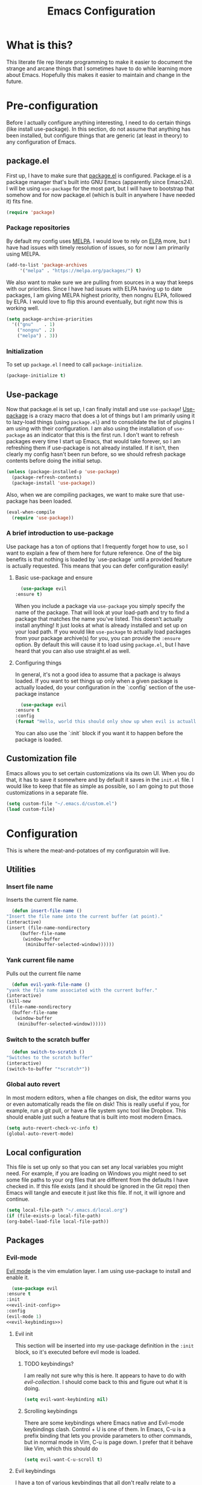 #+TITLE: Emacs Configuration
* What is this?

  This literate file rep literate programming to make it easier to document the strange and arcane things that I sometimes have to do while learning more about Emacs. Hopefully this makes it easier to maintain and change in the future.
  
* Pre-configuration

  Before I actually configure anything interesting, I need to do  certain things (like install use-package). In this section, do not  assume that anything has been installed, but configure things that  are generic (at least in theory) to any configuration of Emacs.

** package.el

First up, I have to make sure that [[https://repo.or.cz/w/emacs.git/blob_plain/HEAD:/lisp/emacs-lisp/package.el][package.el]] is configured. Package.el is a package manager that's built into GNU Emacs (apparently since Emacs24). I will be using ~use-package~ for the most part, but I will have to bootstrap that somehow and for now package.el (which is built in anywhere I have needed it) fits fine.

   #+BEGIN_SRC emacs-lisp
     (require 'package)
   #+END_SRC 

*** Package repositories

    By default my config uses [[https://melpa.org/][MELPA]]. I would love to rely on [[http://elpa.gnu.org/][ELPA]] more, but I have had issues with timely resolution of issues, so for now I am primarily using MELPA.

    #+BEGIN_SRC emacs-lisp
      (add-to-list 'package-archives
		   '("melpa" . "https://melpa.org/packages/") t)
    #+END_SRC

    We also want to make sure we are pulling from sources in a way that keeps with our priorities. Since I have had issues with ELPA having up to date packages, I am giving MELPA highest priority, then nongnu ELPA, followed by ELPA. I would love to flip this around eventually, but right now this is working well.

    #+BEGIN_SRC emacs-lisp
      (setq package-archive-priorities
	    '(("gnu"    . 1)
	      ("nongnu" . 2)
	      ("melpa") . 3))
    #+END_SRC

*** Initialization

    To set up ~package.el~ I need to call ~package-initialize~.
    
    #+BEGIN_SRC emacs-lisp
      (package-initialize t)
    #+END_SRC

** Use-package

   Now that package.el is set up, I can finally install and use ~use-package~! [[https://github.com/jwiegley/use-package/tree/a7422fb8ab1baee19adb2717b5b47b9c3812a84c#use-package][Use-package]] is a crazy macro that does a lot of things but I am primarily using it to lazy-load things (using ~package.el~) and to consolidate the list of plugins I am using with their configuration. I am also using the installation of ~use-package~ as an indicator that this is the first run. I don't want to refresh packages every time I start up Emacs, that would take forever, so I am refreshing them if use-package is not already installed. If it isn't, then clearly my config hasn't been run before, so we should refresh package contents before doing the initial setup.

   #+BEGIN_SRC emacs-lisp
     (unless (package-installed-p 'use-package)
       (package-refresh-contents)
       (package-install 'use-package))
   #+END_SRC

   Also, when we are compiling packages, we want to make sure that use-package has been loaded.

   #+BEGIN_SRC emacs-lisp
     (eval-when-compile
       (require 'use-package))
   #+END_SRC

*** A brief introduction to use-package

    Use package has a ton of options that I frequently forget how to use, so I want to explain a few of them here for future reference. One of the big benefits is that nothing is loaded by `use-package` until a provided feature is actually requested. This means that you can defer configuration easily!

**** Basic use-package and ensure

     #+BEGIN_SRC emacs-lisp :tangle no
       (use-package evil
	 :ensure t)
     #+END_SRC
     When you include a package via ~use-package~ you simply specify the name of the package. That will look at your load-path and try to find a package that matches the name you've listed. This doesn't actually install anything! It just looks at what is already installed and set up on your load path. If you would like ~use-package~ to actually load packages from your package archive(s) for you, you can provide the ~:ensure~ option. By default this will cause it to load using ~package.el~, but I have heard that you can also use straight.el as well.

**** Configuring things

     In general, it's not a good idea to assume that a package is always loaded. If you want to set things up only when a given package is actually loaded, do your configuration in the `:config` section of the use-package instance

     #+BEGIN_SRC emacs-lisp :tangle no
       (use-package evil
	 :ensure t
	 :config
	 (format "Hello, world this should only show up when evil is actually loaded"))
     #+END_SRC

     You can also use the `:init` block if you want it to happen before the package is loaded.

** Customization file

   Emacs allows you to set certain customizations via its own UI. When you do that, it has to save it somewhere and by default it saves in the ~init.el~ file. I would like to keep that file as simple as possible, so I am going to put those customizations in a separate file.

   #+BEGIN_SRC emacs-lisp
     (setq custom-file "~/.emacs.d/custom.el")
     (load custom-file)
   #+END_SRC

* Configuration

  This is where the meat-and-potatoes of my configuratoin will live.

** Utilities

*** Insert file name

    Inserts the current file name.
    #+BEGIN_SRC emacs-lisp
      (defun insert-file-name ()
	"Insert the file name into the current buffer (at point)."
	(interactive)
	(insert (file-name-nondirectory
		 (buffer-file-name
		  (window-buffer
		   (minibuffer-selected-window))))))
    #+END_SRC

*** Yank current file name

    Pulls out the current file name

    #+BEGIN_SRC emacs-lisp
      (defun evil-yank-file-name ()
	"yank the file name associated with the current buffer."
	(interactive)
	(kill-new
	 (file-name-nondirectory
	  (buffer-file-name
	   (window-buffer
	    (minibuffer-selected-window))))))
    #+END_SRC

*** Switch to the scratch buffer

    #+BEGIN_SRC emacs-lisp
      (defun switch-to-scratch ()
	"Switches to the scratch buffer"
	(interactive)
	(switch-to-buffer "*scratch*"))
    #+END_SRC

*** Global auto revert

    In most modern editors, when a file changes on disk, the editor warns you or even automatically reads the file on disk! This is really useful if you, for example, run a git pull, or have a file system sync tool like Dropbox. This should enable just such a feature that is built into most modern Emacs.

    #+BEGIN_SRC emacs-lisp
      (setq auto-revert-check-vc-info t)
      (global-auto-revert-mode)
    #+END_SRC 
** Local configuration

   This file is set up only so that you can set any local variables you might need.  For example, if you are loading on Windows you might need to set some file paths to your org files that are different from the defaults I have checked in. If this file exists (and it should be ignored in the Git repo) then Emacs will tangle and execute it just like this file. If not, it will ignore and continue. 

   #+BEGIN_SRC emacs-lisp
     (setq local-file-path "~/.emacs.d/local.org")
     (if (file-exists-p local-file-path)
	 (org-babel-load-file local-file-path))
   #+END_SRC

** Packages
*** Evil-mode

    [[https://github.com/emacs-evil/evil][Evil mode]] is the vim emulation layer.  I am using use-package to install and enable it. 

    #+BEGIN_SRC emacs-lisp :noweb yes
      (use-package evil
	:ensure t
	:init
	<<evil-init-config>>
	:config
	(evil-mode 1)
	<<evil-keybindings>>)
    #+END_SRC

**** Evil init
     :PROPERTIES:
     :header-args: :noweb-ref evil-init-config
     :END:

     This section will be inserted into my use-package definition in the ~:init~ block, so it's executed before evil mode is loaded.

***** TODO keybindings?

      I am really not sure why this is here. It appears to have to do with [[*Evil-collection][evil-collection]]. I should come back to this and figure out what it is doing.

      #+BEGIN_SRC emacs-lisp :tangle no
	(setq evil-want-keybinding nil)
      #+END_SRC

***** Scrolling keybindings

      There are some keybindings where Emacs native and Evil-mode keybindings clash. Control + U is one of them. In Emacs, C-u is a prefix binding that lets you provide parameters to other commands, but in normal mode in Vim, C-u is page down. I prefer that it behave like Vim, which this should do

      #+BEGIN_SRC emacs-lisp :tangle no
	(setq evil-want-C-u-scroll t)
      #+END_SRC

**** Evil keybindings
     :PROPERTIES:
     :header-args: :noweb-ref evil-keybindings
     :END:

     I have a ton of various keybindings that all don't really relate to a particular plugin, and those keybindings are all set up here and explained as much as I could provide

     While I am generally familiar with [[https://www.gnu.org/software/emacs/manual/html_node/emacs/Keymaps.html][keymaps]] in Emacs, I am not yet so comfortable with them that I am building and manipulating them directly. [[https://evil.readthedocs.io/en/latest/keymaps.html][Instead, I have most of my keybindings set using normal]] ~evil-define-key~ to add things to the appropriate map for the mode/whatever combination.

***** Leader

      On top of using the evil methods for defining keymaps, I am also using Evil mode's built [[https://evil.readthedocs.io/en/latest/keymaps.html#leader-keys][support for leader and local leader keys]]. I am using this basically to support Spacemacs style leader keybindings where all my keybindings are "hidden" behind the space key in normal and other similar modes (visual, motion, etc). I am also using local leader to hide "major mode specific bindings." So ~SPC M~ should always trigger hotkeys for the current major mode.

      #+BEGIN_SRC emacs-lisp :tangle no
	(evil-set-leader '(motion normal visual) (kbd "SPC"))
	(evil-set-leader '(motion normal visual) (kbd "<leader> m") t)
      #+END_SRC

***** Misc unsorted hotkeys

      This section is just some meta keybindings that don't relate nicely to one topic area.

      First up, I like to run arbitrary Elisp functions constantly, and the default ~M-x~ isn't terribly ergonomic to me. what I do find ergonomic is ~leader SPC~ which currently evaluates to just being ~SPC SPC~. This does also leave the default ~M-x~ in place for use when in edit mode.

      #+BEGIN_SRC emacs-lisp :tangle no
	(evil-global-set-key 'normal (kbd "<leader> SPC") 'execute-extended-command)
      #+END_SRC

      I also tend to go back and forth between buffers a lot, so I have ~leader tab~ and ~leader shift+tab~ bound to work sort of like control + tab and control + shift + tab on a normal modern web browser.

      #+BEGIN_SRC emacs-lisp :tangle no
	(evil-global-set-key 'normal (kbd "<leader> <tab>") 'previous-buffer)
      #+END_SRC

      This binding makes the shift+tab work in Windows specifically.

      #+BEGIN_SRC emacs-lisp :tangle no
	(evil-global-set-key 'normal (kbd "<leader> <S-tab>") 'next-buffer)
      #+END_SRC

      Unfortunately, that doesn't work on Linux, which seems to use <backtab> as a separate key.

      #+BEGIN_SRC emacs-lisp :tangle no
	(evil-global-set-key 'normal (kbd "<leader> <backtab>") 'next-buffer)
      #+END_SRC

      Do you like quitting Emacs?  Me neither, but occasionally I need to do it. Often I do that with ~ZZ~ in normal mode, but until I discovered that, I often used this.

      #+BEGIN_SRC emacs-lisp :tangle no
	(evil-global-set-key 'normal (kbd "<leader> q f") 'save-buffers-kill-terminal)
      #+END_SRC


***** File manipulation hotkeys

      All of these are prefixed with ~<leader> f~ to denote that they have to do with file manipulation.

      First up, a hotkey for writing whatever the current file is. This is equivalent to ~:w~ in Vim, or ~C-x C-s~ in Emacs.

      #+BEGIN_SRC emacs-lisp :tangle no
	(evil-global-set-key 'normal (kbd "<leader> f s") 'save-buffer)
      #+END_SRC

      I also frequently edit many files at once and want to write them all at once. This should allow that.

      #+BEGIN_SRC emacs-lisp :tangle no
	(evil-global-set-key 'normal (kbd "<leader> f S") 'evil-write-all)
      #+END_SRC

      Another frequent need of mine is to copy the name of the file that the current buffer is visiting.

      #+BEGIN_SRC emacs-lisp :tangle no
	(evil-global-set-key 'normal (kbd "<leader> f y") 'evil-yank-file-name)
      #+END_SRC


      I also don't like the default emacs ~C-x C-f~ for finding files, so I have swapped it under my file manipulation keybindings.

      #+BEGIN_SRC emacs-lisp :tangle no
	(evil-global-set-key 'normal (kbd "<leader> f f") 'find-file)
      #+END_SRC


****** Dired

       Dired is a pretty incredible little program that you can use to navigate around your file system. It has really interesting integration with find as well.

       The basic dired command is simple enough. This should make it possible to open a file system buffer wherever your current buffer happens to be pointing.

       #+BEGIN_SRC emacs-lisp :tangle no
	 (evil-global-set-key 'normal (kbd "<leader> f d d") 'dired)
       #+END_SRC

       There are also commands that can pipe the output of find to a buffer, for you to perform bulk operations on. [[https://www.masteringemacs.org/article/working-multiple-files-dired][See here for more info]]. The only real difference is that the ~lisp~ variant is written in emacs lisp and works in environments that might not have GNU Find installed. Below I've written a program that checks to see if you have ~find~ installed. If you do, it calls out to it interactively (so as though you had executed it interactively yourself via a keybinding or via calling ~execute-extended-comand~. If you don't, it falls back to the ~lisp~ implementation of ~find~, which might be significantly slower, but should work in any environment.

       #+BEGIN_SRC emacs-lisp
	 (defun find-name-dired-fallback ()
	     "Runs the local executable 'find' CLI program (if it exists) and
	 pipes the output to dired. If it does not exist, it will fallback
	 to using the elisp implementation which may be slower."
	   (interactive)
	   (if (not (eq (executable-find "find") nil))
	       (call-interactively 'find-name-dired) 
	     (call-interactively 'find-lisp-find-dired)))
       #+END_SRC

       And I have bound my new utility function so I can use it easily.

       #+BEGIN_SRC emacs-lisp
	 (evil-global-set-key 'normal (kbd "<leader> f d f") 'find-name-dired-fallback)
       #+END_SRC

       
***** Lisp manipulation/evaluation

      One of the most interesting features of Emacs is its ability to dynamically evaluate random blocks of Elisp. I frequently swap over to a scratch buffer, type out some functions, execute them to do something useful, and then toggle back to whatever I was doing previously. These bindings make that easier.


      #+BEGIN_SRC emacs-lisp :tangle no
	(evil-global-set-key 'normal (kbd "<leader> l l") 'eval-last-sexp)
	(evil-global-set-key 'normal (kbd "<leader> l L") 'eval-print-last-sexp)
	(evil-global-set-key 'normal (kbd "<leader> l b") 'eval-buffer)
	(evil-global-set-key 'normal (kbd "<leader> l r") 'eval-region)
      #+END_SRC

***** Window manipulation

      Emacs calls what a normal person would call a window a frame. These keybindings manipulate what Emacs calls Windows, which are essentially just individual buffers open in some kind of a split inside a frame. There are bindings for switching the active window a certain direction, etc.

      #+BEGIN_SRC emacs-lisp :tangle no
	(evil-global-set-key 'normal (kbd "<leader> w h") 'evil-window-left)
	(evil-global-set-key 'normal (kbd "<leader> w j") 'evil-window-down)
	(evil-global-set-key 'normal (kbd "<leader> w k") 'evil-window-up)
	(evil-global-set-key 'normal (kbd "<leader> w l") 'evil-window-right)
	(evil-global-set-key 'normal (kbd "<leader> w H") 'evil-window-move-far-left)
	(evil-global-set-key 'normal (kbd "<leader> w J") 'evil-window-move-far-down)
	(evil-global-set-key 'normal (kbd "<leader> w K") 'evil-window-move-far-up)
	(evil-global-set-key 'normal (kbd "<leader> w L") 'evil-window-move-far-right)

	(evil-global-set-key 'normal (kbd "<leader> w C-H") 'evil-window-move-far-left)
	(evil-global-set-key 'normal (kbd "<leader> w C-J") 'evil-window-move-very-bottom)
	(evil-global-set-key 'normal (kbd "<leader> w C-K") 'evil-window-move-very-top)
	(evil-global-set-key 'normal (kbd "<leader> w C-L") 'evil-window-move-far-right)

	(evil-global-set-key 'normal (kbd "<leader> w s") 'evil-window-split)
	(evil-global-set-key 'normal (kbd "<leader> w v") 'evil-window-vsplit)
	(evil-global-set-key 'normal (kbd "<leader> w d") 'evil-window-delete)
	(evil-global-set-key 'normal (kbd "<leader> w o") 'other-window)
	(evil-global-set-key 'normal (kbd "<leader> w m") 'delete-other-windows)
      #+END_SRC

      There is one exception about frames, here's a keybinding for making a new frame.

      #+BEGIN_SRC emacs-lisp :tangle no
	(evil-global-set-key 'normal (kbd "<leader> w f") 'make-frame)
      #+END_SRC

***** Buffers

      Surprisingly, I don't do much with buffers. There are more buffer-related commands set by [[*IDO-mode][ido-mode]].

      #+BEGIN_SRC emacs-lisp :tangle no
	(evil-global-set-key 'normal (kbd "<leader> b d") 'kill-buffer)
	(evil-global-set-key 'normal (kbd "<leader> b s") 'switch-to-scratch)
	(evil-global-set-key 'normal (kbd "<leader> b b") 'switch-to-buffer)
      #+END_SRC


***** Getting help

      There are a ton of helpful commands for identifying what is going on using ~C-h~.  I have put many of those same bindings under ~leader h~ just because I find it more intuitive and helpful.

      #+BEGIN_SRC emacs-lisp :tangle no
	(evil-global-set-key 'normal (kbd "<leader> h f") 'describe-function)
	(evil-global-set-key 'normal (kbd "<leader> h v") 'describe-variable)
	(evil-global-set-key 'normal (kbd "<leader> h k") 'describe-key)
	(evil-global-set-key 'normal (kbd "<leader> h n") 'view-emacs-news)
	(evil-global-set-key 'normal (kbd "<leader> h m") 'describe-mode)
	(evil-global-set-key 'normal (kbd "<leader> h i") 'info)
	(evil-global-set-key 'normal (kbd "<leader> h M") 'view-order-manuals)
      #+END_SRC

***** Running console programs

      I really like running shell commands from inside of Emacs. ~shell-command~ will run whatever you ask for in your default shell, then pipe the output into a buffer for you to manipulate.
      
      #+BEGIN_SRC emacs-lisp
	(evil-global-set-key 'normal (kbd "<leader> !") 'shell-command)
      #+END_SRC

***** Setting themes

      I often toggle between a few themes depending on if I'm working inside our outside. I use this hotkey to do that.

      #+BEGIN_SRC emacs-lisp
	(evil-global-set-key 'normal (kbd "<leader> c t") 'load-theme)
      #+END_SRC


**** Evil-collection

     We also want to use [[https://github.com/emacs-evil/evil-collection][`evil-collection`]] to set up things for "buffers evil mode doesn't think about by default"

     #+BEGIN_SRC emacs-lisp
       (use-package evil-collection
	 :after (:all evil magit)
	 :diminish evil-collection-unimpaired-mode
	 :ensure t
	 :config
	 (evil-collection-init))
     #+END_SRC

**** Evil-surround

     Want to surround strings or expressions with things? This is how!

     #+BEGIN_SRC emacs-lisp
       (use-package evil-surround
	 :after evil
	 :ensure t
	 :config (global-evil-surround-mode))
     #+END_SRC

**** Evil-cleverparens

     [[https://github.com/luxbock/evil-cleverparens][This package]] is really helpful generally for writing Elisp. It has a bunch of features but it shold auto-close parens, and generally make evil mode actions aware of the syntax of lisp.

     #+BEGIN_SRC emacs-lisp
       (use-package evil-cleverparens
	 :after evil
	 :ensure t
	 :hook ( emacs-lisp-mode . evil-cleverparens-mode ))

     #+END_SRC

**** TODO Undo-tree

     Undo tree is a huge plugin whose features I am probably not using properly. For now I am using it only because undo functionality in Emacs 27 w/ Evil seems to need it. I should spend some time investigating features. Also, once I switch to Emacs 28, I may be able to use a native option.
     
     #+BEGIN_SRC emacs-lisp
       (use-package undo-tree
	 :ensure t
	 :after evil
	 :diminish
	 :config
	 (evil-set-undo-system 'undo-tree)
	 (setq undo-tree-history-directory-alist '(("." . "~/.emacs.d/undo")))
	 (global-undo-tree-mode 1))
     #+END_SRC
*** Company-mode

    [[http://company-mode.github.io/][Company mode]] is an auto complete plugin (*comp*-lete *any*-thing). I am still exploring how it can be used. Note the hooks set up below. I am only enabling company mode in modes that inherit from ~prog-mode~ because I don't want it popping up constantly while I am typing in org mode or in markdown mode.

    #+BEGIN_SRC emacs-lisp :noweb yes
      (use-package company
	:ensure t
	:diminish company-mode
	:hook (prog-mode . company-mode)
	:custom
	<<company-variables-config>>
	:config

	<<company-config>>)
    #+END_SRC
**** company variables
     :PROPERTIES:
     :header-args: :noweb-ref company-variables-config
     :END:

     The delay between when company mode starts searching for items and the actual display of items in the UI. This defaults to a half a second, and I'd like it to just appear immediately.

     #+BEGIN_SRC emacs-lisp :tangle no
       (company-idle-delay 0)
     #+END_SRC

     Company by default forces you to type at least 3 characters before it starts making suggestions. I would like it to just appear immediately.

     #+BEGIN_SRC emacs-lisp :tangle no
       (company-minimum-prefix-length 1)
     #+END_SRC

     By default, the company popups do not wrap around when you try to "next" at the end of the list. This is annoying, so lets fix it.

     #+BEGIN_SRC emacs-lisp :tangle no
       (company-selection-wrap-around t)
     #+END_SRC
**** company config
     :PROPERTIES:
     :header-args: :noweb-ref company-config
     :END:

     These are things that I need to execute whenever company mode loads.

***** Backends

     Company and Yasnipppet have some rather odd interactions, since they both make heavy use of the tab key by default. I have tried below to make them play nicely together.

     First, I need to select what backends I would like to use. This is essentially the original list, except I have added in Yasnippet at a high level of priority as well so that it works.


     #+BEGIN_SRC emacs-lisp :tangle no
       (setq company-backends '((company-capf :with company-yasnippet)
				company-dabbrev-code
				company-keywords
				company-clang
				company-semantic
				company-etags
				company-files))
     #+END_SRC

***** TODO Random config

      I am not really sure what this does, but I have been using it for a while.
      

      #+BEGIN_SRC emacs-lisp :tangle no
	(company-tng-configure-default)
      #+END_SRC

*** Spacemacs theme

    I like the Spacemacs theme quite a lot, so I'll use it. I have no idea why I have to defer loading to get things working correctly, but for some reason I get an error if I don't.

    #+BEGIN_SRC emacs-lisp
      (use-package spacemacs-theme
	:ensure t
	:defer t
	:init (load-theme 'spacemacs-dark t))
    #+END_SRC

*** Which key mode

    Which key is a pannel at the bottom that should display options when a key is pressed.

    #+BEGIN_SRC emacs-lisp
      (use-package which-key
	:ensure t
	:diminish which-key-mode
	:config
	(which-key-mode))
    #+END_SRC
*** Completion 

    There are a bunch of libraries out there for doing suggestion and completion. I have historically used ~ido~ for that purpose, but I recently learned that there is a built in mode that emulates a lot of the functionality of ~ido~ called ~fido-mode~. Since that is built in, I want to give it a try as a replacement.
    

    First up, IDO mode is dependent on ~icomplete~ which is a built in package.
    
    #+BEGIN_SRC emacs-lisp :noweb yes
      (use-package icomplete
	:custom
	<<completion-variables-config>>
	:config
	<<completion-fido-config>>)
    #+END_SRC

    
**** Completion Customized Variables
     :PROPERTIES:
     :header-args: :noweb-ref completion-variables-config
     :END:

     There are a few things about ~icomplete~ that I like to tweak for my usage. Case insensitivity is the big thing. You can't globally turn off case sensitivity that I know of, but you can disable it on a per-usage basis, which I do here for the file selector:

     #+BEGIN_SRC emacs-lisp :tangle no
       (read-file-name-completion-ignore-case 1)
     #+END_SRC

     And here for the buffer selector:

     #+BEGIN_SRC emacs-lisp :tangle no
       (read-buffer-completion-ignore-case 1)
     #+END_SRC

**** Enable fido-mode
     :PROPERTIES:
     :header-args: :noweb-ref completion-fido-config
     :END:

     Now that we have loaded ~icomplete~ we can enable it:

     #+BEGIN_SRC emacs-lisp :tangle no
       (icomplete-mode 1)
     #+END_SRC

     ~fido-mode~ itself is a customization of ~icomplete~, so we can enable that here:

     #+BEGIN_SRC emacs-lisp :tangle no
       (fido-mode 1)
     #+END_SRC

     And I don't like that ~icomplete~ and ~fido-mode~ show their completion horizontally across the screen. I much prefer it to be done vertically, so I can enable that:

     #+BEGIN_SRC emacs-lisp :tangle no
       (fido-vertical-mode)
     #+END_SRC

*** Magit

    I love [[https://magit.vc/][Magit]]. Enough said.

    #+BEGIN_SRC emacs-lisp
      (use-package magit
	:ensure t
	:after evil
	:config
	(evil-global-set-key 'normal (kbd "<leader> g s") 'magit-status))
    #+END_SRC
*** Org mode
**** Various org mode configuration
     :PROPERTIES:
     :header-args: :noweb-ref org-variables-config
     :END:
     
***** Variable tweaks for Org mode

      There are a ton of options for org mode and I only use a very small number of them. Here I attempt to organize my config into subsections that can be tangled elsewhere using ~noweb~.

      Notice the properties on this header. It means that all the source blocks below this header will have that name, so we can reference them all at once. 

******* Set up org agenda files

	Note, you will probably want to override these variables in your local config.
      
	#+BEGIN_SRC emacs-lisp :tangle no
	  (defvar org-directory nil) ; Set this in your local.org file!
	  (defvar org-jira-link "") ; Set this in your local.org file!
	#+END_SRC

	First up, I need to define what my org mode agenda files are. I'm going to wind up using these all over the place, so I am going to define them all together

	#+BEGIN_SRC emacs-lisp :tangle no
	  (setq todo-org "todo.org")
	  (setq professional-org "professional.org")
	  (setq personal-org "personal.org")
	  (setq school-org "school.org")
	  (setq notes-org "notes.org")
	  (setq inbox-org "inbox.org")
	  (setq project-org "project.org")
	  (setq reviews-org "reviews.org")
	  (setq meetings-org "meetings.org")
	  (setq interruption-org "interruption.org")
	  (setq contact-log-org "contact-log.org")
	  (setq one_on_one_topics-org "one-on-one-topics.org")
	#+END_SRC
      
	Once I have those variables, I am going to want to concatenate the path to my org files to them. To enable that, we should write a handly little method
      
	#+BEGIN_SRC emacs-lisp :tangle no
	  (defun org-concat-org-directory (fileName)
	    (concat org-directory fileName))
	#+END_SRC
      
	#+BEGIN_SRC emacs-lisp :tangle no
	  (defun setup-org-agenda-files ()
	    (add-to-list 'org-agenda-files (org-concat-org-directory todo-org))
	    (add-to-list 'org-agenda-files (org-concat-org-directory professional-org))
	    (add-to-list 'org-agenda-files (org-concat-org-directory personal-org))
	    (add-to-list 'org-agenda-files (org-concat-org-directory school-org))
	    (add-to-list 'org-agenda-files (org-concat-org-directory notes-org))
	    (add-to-list 'org-agenda-files (org-concat-org-directory inbox-org))
	    (add-to-list 'org-agenda-files (org-concat-org-directory project-org))
	    (add-to-list 'org-agenda-files (org-concat-org-directory meetings-org))
	    (add-to-list 'org-agenda-files (org-concat-org-directory interruption-org))
	    (add-to-list 'org-agenda-files (org-concat-org-directory contact-log-org)))
	#+END_SRC

	The I have a number of files defined elsewhere. This function should take all those file names and append them into whatever org-directory the system has set up.

	#+BEGIN_SRC emacs-lisp :tangle no
	  (setup-org-agenda-files)
	#+END_SRC

******* Configure capture templates

	In this section, I define a bunch of lists that represent capture templates. Normally, one would have one large list that gets assigned to ~org-capture-templates~, but I have many templates for many situations, so I'd like to break them apart and document each one individually.  To do that requires some subtletly, though, because a capture template needs to be in a form like this:

	#+BEGIN_SRC emacs-lisp :tangle no 
	  `("t" ; A "key" to use as a hotkey in the template selection UI
	    "Todo" ; A description for the template
	    entry ; A type, usually entry
	    (file ,(concat org-directory inbox-org)) ; A function that takes
						  ; some input, which must
						  ; resolve to a string, so
						  ; it must be interpreted!
	    "* TODO %?\n  %i\n  %a") ; An actual template string
	#+END_SRC

	This is important, because putting a function call in the ~(file (concat ...))~ line will cause things to not evaluate correctly, so we have to make use of [[*Backtick and comma notation][backtick and comma notation]].

******** Todo template

	 This template is just a simple TODO template that drops things in my inbox file.

	 #+BEGIN_SRC emacs-lisp :tangle no
	   (setq org-todo-capture-template
		 `("t"
		   "Todo"
		   entry
		   (file ,(concat org-directory inbox-org))
		   "* TODO %?\n  %i\n  %a"))
	 #+END_SRC
       
******** Interruption template

	 This template is to note times that I am interrupted by something unexpected. I mostly use these entries to track time and see where I am getting interrupted at work.

	 #+BEGIN_SRC emacs-lisp :tangle no
	   (setq org-interruption-capture-template
		 `("i"
		   "interruption"
		   entry
		   (file+datetree ,(concat org-directory interruption-org))
		   "* Interrupted by %?\n%t"))
	 #+END_SRC
       
******** Note template

	 All of my notes start off as "notes to self" in my notes file. I regularly prune that section to store things that I want to reference in more permanent locations. This is basically a separate inbox just for my notes. I may in the future just redirect this to drop things right in my normal inbox file.

	 #+BEGIN_SRC emacs-lisp :tangle no
	   (setq org-note-capture-template
		 `("n"
		   "Note to self"
		   entry
		   (file+headline ,(concat org-directory notes-org) "Note to Self")
		   "* Note: %?\nEntered on %U\n  %i\n  %a"))
	 #+END_SRC

******** Contact template

	 The contact template helps me track important interactions that I have.  I use this file sort of like a personal CRM so that I can easily check in on whether or not I know someone or what my last meaningful interaction with them was. I only use this for professional contact.

	 #+BEGIN_SRC emacs-lisp :tangle no
	   (setq org-contact-capture-template
		 `("c"
		   "contact"
		   entry
		   (file+datetree ,(concat org-directory contact-log-org))
		   "* Contacted by: %\\1%?
						     :PROPERTIES:
						     :NAME:       %^{Name}
						     :COMPANY:    %^{Company}
						     :HEADHUNTER: %^{Headhunter|Y|N}
						     :SOURCE:     %^{Source|LinedIn|Phone|Email}
						     :END:"))
	 #+END_SRC

******** One on one template
     
	 I have regular one on one meetings with people, both as a mentor and to get mentoring. As such, I often need to keep track of a list of topics to discuss with different people on a given week. This template generates a note in a "weekly datetree" for each of those conversations.

	 #+BEGIN_SRC emacs-lisp :tangle no
	   (setq org-one-on-one-capture-template
		 `("wo"
		   "one on one topics"
		   plain ; also unsure what plain actually means
		   (file+function ,(concat org-directory one_on_one_topics-org) org-week-datetree)
		   "*** %?")) ; note the 3 asterisks.  Would be nice to figure out how to do that without but eh.
	 #+END_SRC

******** Query template

	 I write a lot of SQL queries.  Sometimes this is a migration to set up data for a new enhancement, and sometimes it's a one-off query to help investigate something. This template asks for a DB to run against, a ticket (like Jira), and a type (which is a flexible field that could mean anything) and saves it in my inbox so I can archive it for reference later.

	 #+BEGIN_SRC emacs-lisp :tangle no
	   (setq org-query-capture-template
		 `("wQ"
		   "Datebase Query"
		   entry
		   (file ,(concat org-directory inbox-org))
		   "* %\\2%?
					   :PROPERTIES:
					   :DATABASE: %^{database|STATIC_TABLES|TENANTS}
					   :TICKET:   %^{ticket}
					   :TYPE:     %^{type|DATA|POST_MIGRATION}
					   :END:
					   ,#+BEGIN_SRC sql :tangle %\\2-%\\1-%\\3.txt
					   ,#+END_SRC
					   "))
	 #+END_SRC

******** Jira ticket

	 I work on projects that use Jira a lot, so often I find myself wanting to keep track of a ticket. Jira boards are nice, but my agenda with all my other tasks is nicer. This template will format a nice entry in my todo list with a link to your Jira instance.  Just make sure ~org-jira-link~ is set prior to running this template.

	 #+BEGIN_SRC emacs-lisp :tangle no
	   (setq org-jira-ticket-capture-template
		 `("wj"
		   "Jira ticket"
		   entry
		   (file ,(concat org-directory inbox-org))
		   ,(concat "* TODO %\\1%?
					   [[" org-jira-link "%^{ticket}][%\\1]]")))
	 #+END_SRC

******** Meeting capture template

	 I am in a lot of meetings. I also often fail to remember things. this capture template will create a new entry in the meetings file under the given day (in a date tree) to make it easier for me to find meetings if I know about when they happened.

	 #+BEGIN_SRC emacs-lisp :tangle no
	   (setq org-meeting-minute-capture-template
		 `("wm"
		   "Meeting notes"
		   entry
		   (file+datetree ,(concat org-directory meetings-org))
		   "* %?\n%U\n"))
	 #+END_SRC

******** Emacs tweak capture template

	 I make a lot (and I mean a lot...) of tweaks to my Emacs configuration. I so often run across a package to implement or a thing to investigate, that I have started keeping a separate todo list that I try to keep prioritized in my school org file.


	 #+BEGIN_SRC emacs-lisp :tangle no
	   (setq org-emacs-tweak-capture-template
		 `("e"
		   "Emacs tweak"
		   entry
		   (file+olp,(concat org-directory school-org) "Research Topics" "Software engineering & Computer Science" "Emacs reading & config changes")
		   "* %?:emacs:\nEntered on %U\n  %i\n  %a "))
	 #+END_SRC


******* Set capture templates

	Org has a system called "[[https://orgmode.org/manual/Using-capture.html][capture]]" data from wherever you are. You can fire that off using ~org-capture~. I have set up capture templates elsewhere and this line should combine all my capture templates into the final list that Emacs actually reads from.

	You can also group templates behind prefixes. I do this with "work" specific templates. Templates that are specific to "work" are hidden behind ~w~ which has its own description as seen below.

	#+BEGIN_SRC emacs-lisp :tangle no
	  (setq org-capture-templates
		`(,org-todo-capture-template 
		  ,org-note-capture-template
		  ,org-interruption-capture-template
		  ,org-contact-capture-template 
		  ,org-emacs-tweak-capture-template
		  ("w" "Templates around office/work stuff")
		  ,org-one-on-one-capture-template
		  ,org-query-capture-template 
		  ,org-jira-ticket-capture-template
		  ,org-meeting-minute-capture-template))
	#+END_SRC

******* Agenda config

	I happen to like seeing two weeks at once in my agenda. This line should make that the default view.

	#+BEGIN_SRC emacs-lisp :tangle no
						  ; (setq org-agenda-span 14)
	#+END_SRC

	This changes the [[https://orgmode.org/manual/Refile-and-Copy.html][refile]] targets. Refile is a tool for re-organizing org mode files. In my case, I want to be able to refile to files and not just org headers. This should make that possible!

	#+BEGIN_SRC emacs-lisp :tangle no
	  (setq org-refile-targets
		(quote
		 ((nil :maxlevel . 5)
		  (org-agenda-files :maxlevel . 5))))
	#+END_SRC

	+This change should make it so that the UI that displays "where" you are in a org heading tree shows as a file path. So if you have a doc that contains a header called Heading 1 and a subheading called Subheading 1, if you are refiling into Subheading 1 you will see Heading 1/Subheading 1 in the refile auto-complete.+
	

	This doesn't behave properly with fido-mode, and I haven't been able to figure out why, so I have it set to ~nil~ for now. 

	#+BEGIN_SRC emacs-lisp :tangle no
	  (setq org-refile-use-outline-path nil)
	#+END_SRC

******* Task keywords

	You can set what states are valid for tasks in org files globally. I do sometimes override this on a per-file basis as it's appropriate, so I don't have many states set up here.

	#+BEGIN_SRC emacs-lisp :tangle no
	  (setq org-todo-keywords
		'((sequence "TODO(t)" "IN_PROGRESS(p)" "WAITING(w)" "|" "DONE(d)" "CANCELED(c)")))
	#+END_SRC
******* org-log

	I have had some issues with different apps logging repeating tasks and I don't usually care about tracking it, so this should just disable that for now.


	#+BEGIN_SRC emacs-lisp :tangle no
	  (setq org-log-repeat nil)
	#+END_SRC

***** Org datetree functions

      I have two custom date-tree functions that I wrote to make
      capture templates easier to work with. These were based on [[https://emacs.stackexchange.com/questions/48414/monthly-date-tree][this]].
      
      First up, this tree is a "datetree" only to the month.
      #+BEGIN_SRC emacs-lisp :tangle no
	(defun org-month-datetree()
	  (org-datetree-find-date-create (calendar-current-date))
	  ;; Kill the line because this date tree will involve a subheading for the week
	  (kill-line))
      #+END_SRC
      
      Next up, a date tree th a week
      #+BEGIN_SRC emacs-lisp :tangle no
	(defun org-week-datetree()
	  (org-datetree-find-iso-week-create (calendar-current-date))
	  ;; Kill the line because this date tree will involve a subheading for the day
	  (kill-line))
      #+END_SRC

***** inserting blocks

      I borrowed this [[https://www.handsonprogramming.io/blog/2021/12/source-block/][from a blog post]] and adapted it for my needs.

      #+BEGIN_SRC emacs-lisp :tangle no
	(defun org-insert-src-block (src-code-type)
	  "Insert a `SRC-CODE-TYPE' type source code block in org-mode."
	  (interactive
	   (let ((src-code-types
		  '(
		    "emacs-lisp"
		    "python"
		    "C"
		    "sh"
		    "js" 
		    "sql" 
		    "latex"
		    "lisp"
		    "org" 
		    "scheme" )))
	     (list (ido-completing-read "Source code type: " src-code-types))))
	  (progn
	    (newline-and-indent)
	    (insert (format "#+BEGIN_SRC %s\n" src-code-type))
	    (newline-and-indent)
	    (insert "#+END_SRC\n")
	    (previous-line 2)
	    (org-edit-src-code)))
      #+END_SRC

***** Keybindings
      :PROPERTIES:
      :header-args: :noweb-ref org-keybindings
      :END:

      I use a lot of custom keybindings for org-mode. Most of them are entirely self explanatory, so I am not going to include much documentation of them.

      #+BEGIN_SRC emacs-lisp
	(evil-define-key 'normal org-mode-map (kbd "<localleader> d s") 'org-schedule)
	(evil-define-key 'normal org-mode-map (kbd "<localleader> d d") 'org-deadline)

	(evil-define-key 'normal org-mode-map (kbd "<localleader> s r") 'org-refile)
	(evil-define-key 'normal org-mode-map (kbd "<localleader> s n") 'org-narrow-to-subtree)
	(evil-define-key 'normal org-mode-map (kbd "<localleader> s a") 'org-archive-subtree-default)
	(evil-define-key 'normal org-mode-map (kbd "<localleader> s w") 'widen)
	(evil-define-key 'normal org-mode-map (kbd "<localleader> s h") 'org-promote)
	(evil-define-key 'normal org-mode-map (kbd "<localleader> s l") 'org-demote)

	(evil-define-key 'normal org-mode-map (kbd "<localleader> p") 'org-priority)

	(evil-define-key 'normal org-mode-map (kbd "<localleader> C i") 'org-clock-in)
	(evil-define-key 'normal org-mode-map (kbd "<localleader> C o") 'org-clock-out)

	(evil-define-key 'normal org-mode-map (kbd "<localleader> T T") 'org-todo)
	(evil-define-key 'normal org-mode-map (kbd "<localleader> b t") 'org-babel-tangle)

	(evil-define-key 'normal org-mode-map (kbd "<localleader> i l") 'org-insert-link)
	(evil-define-key 'normal org-mode-map (kbd "<localleader> i i") 'org-insert-item)
	(evil-define-key 'normal org-mode-map (kbd "<localleader> i t") 'org-set-tags-command)
	(evil-define-key 'normal org-mode-map (kbd "<localleader> i T t") 'org-table-create)
	(evil-define-key 'normal org-mode-map (kbd "<localleader> i T r") 'org-table-insert-row)
	(evil-define-key 'normal org-mode-map (kbd "<localleader> i T c") 'org-table-insert-column)
	(evil-define-key 'normal org-mode-map (kbd "<localleader> i s") 'org-insert-src-block)

	(evil-define-key 'normal org-mode-map (kbd "<localleader> <return>") 'org-open-at-point)

	(evil-define-key 'edit 'org-mode-map (kbd "<M-return>") 'org-insert-item)

	(evil-global-set-key 'normal (kbd "<leader> a o a") 'org-agenda)
	(evil-global-set-key 'normal (kbd "<leader> a o c") 'org-capture)
      #+END_SRC


**** Require package

     The actual org-mode package 
     #+BEGIN_SRC emacs-lisp :noweb yes
       (use-package org
	 :ensure t
	 :custom
	 (org-agenda-span 14)
	 (org-adapt-indentation t)
	 :config
	 (add-hook 'org-mode-hook (lambda () (setq mode-name "✔")))
	 (add-hook 'org-agenda-mode-hook (lambda () (setq mode-name "✔ Agenda")))
	 <<org-variables-config>>
	 <<org-keybindings>>)
     #+END_SRC

**** evil-org

     #+BEGIN_SRC emacs-lisp
       (use-package evil-org
	 :ensure t
	 :after org
	 :hook (org-mode . (lambda () evil-org-mode))
	 :config
	 (require 'evil-org-agenda)
	 (evil-org-agenda-set-keys))
     #+END_SRC

**** Org bullets

     A really cool plugin that makes pretty bullets

     #+BEGIN_SRC emacs-lisp
       (use-package org-bullets
	 :after org
	 :ensure t
	 :config
	 (add-hook 'org-mode-hook (lambda () (org-bullets-mode 1))))
     #+END_SRC

**** org-ql 

     [[https://github.com/alphapapa/org-ql][Org-ql]], similar to the older [[https://github.com/alphapapa/org-rifle][org-rifle]],is a plugin for searching your org headers/body. I primarily just use it to find tasks/notes in either my org-directory or in my agenda (a smaller list).

     #+BEGIN_SRC emacs-lisp
       (use-package org-ql
	 :ensure t
	 :config
	 (evil-global-set-key 'normal (kbd "<leader> a o s d") 'org-ql-find-in-org-directory)
	 (evil-global-set-key 'normal (kbd "<leader> a o s a") 'org-ql-find-in-agenda)
	 (evil-global-set-key 'normal (kbd "<leader> a o s f") 'org-ql-find))
     #+END_SRC

**** org-pomodoro

     [[https://github.com/marcinkoziej/org-pomodoro][Org pomodoro]] is a tool for doing the [[https://en.wikipedia.org/wiki/Pomodoro_Technique][pomodoro technique]] in Emacs org mode.


     #+BEGIN_SRC emacs-lisp
       (use-package org-pomodoro
	 :ensure t
	 :after org
	 :config
	 (evil-define-key 'normal org-mode-map (kbd "<localleader> C p") 'org-pomodoro)
	 (evil-define-key 'motion org-agenda-mode-map (kbd "c p") 'org-pomodoro))

     #+END_SRC

*** Editorconfig
    
    Editorconfig is a standard for keeping code editing settings in sync across tools and teams.  Someone can check in a .Editorconfig file at the root of a repo, and their editors should respect the settings. This should do that for me!

    #+BEGIN_SRC emacs-lisp
      (use-package editorconfig
	:ensure t
	:diminish editorconfig-mode
	:config
	(editorconfig-mode 1))
    #+END_SRC
*** Smartparens

    Smartparens is a minor mode that can automatically close parentheses and other things that must be matched. I use this specifically in Lisp-mode because it makes writing Lisp a lot nicer.

    I am pinning this package specifically to MELPA for now because the version in ELPA is very out of date and throws warnings about deprecated packages.

    #+BEGIN_SRC emacs-lisp
      (use-package smartparens
	:ensure t
	:pin melpa
	:hook ((emacs-lisp-mode . smartparens-mode)
	       (vue-mode . smartparens-mode)
	       (typescript-mode . smartparens-mode)))
    #+END_SRC
*** Web mode

    #+BEGIN_SRC emacs-lisp
      (use-package web-mode
	:ensure t
	:config
	(add-to-list 'auto-mode-alist '("\\.html?\\'" . web-mode))
	(add-to-list 'auto-mode-alist '("\\.php\\'" . web-mode))
	(evil-define-key 'normal web-mode-map (kbd "<localleader> <tab>") 'web-mode-fold-or-unfold)
	(evil-define-key 'normal web-mode-map (kbd "<localleader> i l") 'web-mode-file-link)
	(evil-define-key 'normal web-mode-map (kbd "<localleader> g t") 'web-mode-navigate)
	(evil-define-key 'normal web-mode-map (kbd "<localleader> g j") 'web-mode-tag-next)
	(evil-define-key 'normal web-mode-map (kbd "<localleader> g k") 'web-mode-tag-previous))
	#+END_SRC
*** Zettelkasten

    This is a plugin that isn't in MELPA for now, and I can't seem to convince it to load by adding it to ~load-path~ so I am instead going to manually require it.
    #+BEGIN_SRC emacs-lisp
      (require 'zettelkasten-mode "~/.emacs.d/plugins/zettelkasten/zettelkasten.el")
    #+END_SRC

    To actually configure it, though, I still want to use ~use-package~, so now that it's loaded, I can use ~use-package~ to activate it and set up the basic keybindings. Yay, some consistency!
    
    #+BEGIN_SRC emacs-lisp
      (use-package zettelkasten-mode
	:diminish zettelkasten-mode
	:config
	(evil-global-set-key 'normal (kbd "<leader> a z c") 'zettel-create-new)
	(evil-global-set-key 'normal (kbd "<leader> a z i") 'zettel-insert-and-create-new)
	(zettelkasten-mode 1))
    #+END_SRC
*** Markdown-mode

    I use Markdown for quite a lot, so I need a markdown mode. This one could probably be configured more.

    #+BEGIN_SRC emacs-lisp
      (use-package markdown-mode
	:ensure t
	:custom
	(markdown-hide-markup 1)
	(markdown-hide-urls 1)
	:config
	(evil-define-key 'normal markdown-mode-map (kbd "<localleader> <return>") 'markdown-do)
	(evil-define-key 'normal markdown-mode-map (kbd "<localleader> g f") 'markdown-outline-next-same-level)
	(evil-define-key 'normal markdown-mode-map (kbd "<localleader> g b") 'markdown-outline-previous-same-level)
	(evil-define-key 'normal markdown-mode-map (kbd "<localleader> g n") 'markdown-outline-next)
	(evil-define-key 'normal markdown-mode-map (kbd "<localleader> g p") 'markdown-outline-previous)
	(evil-define-key 'normal markdown-mode-map (kbd "<localleader> g u") 'markdown-outline-up)

	(evil-define-key 'normal markdown-mode-map (kbd "<localleader> i f") 'markdown-insert-footnote)
	(evil-define-key 'normal markdown-mode-map (kbd "<localleader> i w") 'markdown-insert-wiki-link)
	(evil-define-key 'normal markdown-mode-map (kbd "<localleader> i i") 'markdown-insert-image)
	(evil-define-key 'normal markdown-mode-map (kbd "<localleader> i l") 'markdown-insert-link)
	(evil-define-key 'normal markdown-mode-map (kbd "<localleader> i H") 'markdown-insert-hr)
	(evil-define-key 'normal markdown-mode-map (kbd "<localleader> i h 1") 'markdown-insert-header-atx-1)
	(evil-define-key 'normal markdown-mode-map (kbd "<localleader> i h 2") 'markdown-insert-header-atx-2)
	(evil-define-key 'normal markdown-mode-map (kbd "<localleader> i h 3") 'markdown-insert-header-atx-3)
	(evil-define-key 'normal markdown-mode-map (kbd "<localleader> i t t") 'markdown-insert-table)
	(evil-define-key 'normal markdown-mode-map (kbd "<localleader> i t r") 'markdown-table-insert-row)
	(evil-define-key 'normal markdown-mode-map (kbd "<localleader> i t c") 'markdown-table-insert-column)

	(evil-define-key 'normal markdown-mode-map (kbd "<localleader> s h") 'markdown-promote)
	(evil-define-key 'normal markdown-mode-map (kbd "<localleader> s l") 'markdown-demote)
	(evil-define-key 'normal markdown-mode-map (kbd "<localleader> S h") 'markdown-toggle-markup-hiding)

	(evil-define-key 'normal markdown-mode-map (kbd "<localleader> p") 'markdown-live-preview-mode)

	(evil-define-key 'normal markdown-mode-map (kbd "<localleader> e e") 'markdown-export)
	(evil-define-key 'normal markdown-mode-map (kbd "<localleader> e p") 'markdown-export-and-preview))
    #+END_SRC
*** Python mode

    #+BEGIN_SRC emacs-lisp
      (use-package python-mode
	:ensure t)
    #+END_SRC
*** Vue mode

    I need a major mode for Vue files!

    #+BEGIN_SRC emacs-lisp
      (use-package vue-mode
	:ensure t
	:hook (vue-mode . (lambda () (visual-fill-column-mode -1)))
	:mode "\\.vue\\'")
    #+END_SRC
*** Tab bar mode

    This should enable a tab bar. This is built into emacs as of 27, I think. Each tab is a configuration of windows, so the splits and whatnot should be maintained?

    #+BEGIN_SRC emacs-lisp
      (use-package tab-bar
	:config
	(evil-global-set-key 'normal (kbd "<leader> C-t") 'tab-new)
	(evil-global-set-key 'normal (kbd "<leader> <C-tab>") 'tab-next)
	(evil-global-set-key 'normal (kbd "<leader> <C-S-tab>") 'tab-previous)
	(evil-global-set-key 'normal (kbd "<leader> <C-backtab>") 'tab-previous)
	(evil-global-set-key 'normal (kbd "<leader> C-w") 'tab-close))
    #+END_SRC
*** Powershell mode

    #+BEGIN_SRC emacs-lisp
      (use-package powershell
	:ensure t)
    #+END_SRC 
*** Dockerfiles

    #+BEGIN_SRC emacs-lisp
      (use-package dockerfile-mode
	:ensure t)
    #+END_SRC
*** Typescript mode

    #+BEGIN_SRC emacs-lisp
      (use-package typescript-mode
	:ensure t)
    #+END_SRC
*** TODO Flycheck mode

    #+BEGIN_SRC emacs-lisp
      (use-package flycheck
	:ensure t)
    #+END_SRC
*** LSP-mode

    #+BEGIN_SRC emacs-lisp :noweb yes
	    (use-package lsp-mode
	      :after evil
	      :ensure t
	      :config
	      <<lsp-mode-config>>
	      :hook (
		     <<lsp-mode-hooks>>)
	      :commands lsp)
    #+END_SRC

    
**** config
     :PROPERTIES:
     :header-args: :noweb-ref lsp-mode-config 
     :END:

     First up, something very strange. LSP-mode has a nasty habit of mucking around in your company-config if it can find one. I really, really don't want it doing that. I'd much prefer it to stay self contained. I do want it to use completion, but I don't want it to put itself at the top of the priority queue. This should prevent that from happening. See [[https://github.com/emacs-lsp/lsp-mode/issues/3173][here]] for more information.
     #+BEGIN_SRC emacs-lisp :tangle no
	(setq lsp-completion-provider :none)
     #+END_SRC

     Obviously I also need a hotkey for activating things. I have been trying to keep major-mode specific bindings into "local leader" but since LSP-mode basically replaces my major mode's bindings, I am going to swap it in in the cases where it's active.


     #+BEGIN_SRC emacs-lisp :tangle no
       (evil-define-key 'normal lsp-mode-map (kbd "<localleader>") lsp-command-map)
     #+END_SRC


     
**** hooks
     :PROPERTIES:
     :header-args: :noweb-ref lsp-mode-hooks 
     :END:

     LSP-mode uses hooks to activate itself in different circumstances, rather than associating itself with different file types. In that way, you have to explicitly whitelist new modes as you add them in.

     #+BEGIN_SRC emacs-lisp :tangle no
       (csharp-mode . lsp-mode)
     #+END_SRC

     #+BEGIN_SRC emacs-lisp :tangle no
       (lsp-mode . lsp-enable-which-key-integration)
     #+END_SRC

     #+BEGIN_SRC emacs-lisp :tangle no
       (vue-mode . lsp-mode)
     #+END_SRC

     #+BEGIN_SRC emacs-lisp :tangle no
       (typescript-mode . lsp-mode)
     #+END_SRC


*** Csharp mode

    #+BEGIN_SRC emacs-lisp
      (use-package csharp-mode
	:ensure t)
    #+END_SRC

*** Treemacs

    
**** Treemacs itself

     #+BEGIN_SRC emacs-lisp
       (use-package treemacs
	 :ensure t
	 :init
	 (evil-global-set-key 'normal (kbd "<leader> p t") 'treemacs)
	 :config
	 ;; The default width and height of the icons is 22 pixels. If you are
	 ;; using a Hi-DPI display, uncomment this to double the icon size.
	 ;; (treemacs-resize-icons 44)

	 (treemacs-follow-mode t)
	 (treemacs-filewatch-mode t)
	 (treemacs-fringe-indicator-mode 'always)

	 (pcase (cons (not (null (executable-find "git")))
		      (not (null treemacs-python-executable)))
	   (`(t . t)
	    (treemacs-git-mode 'deferred))
	   (`(t . _)
	    (treemacs-git-mode 'simple)))

	 (treemacs-hide-gitignored-files-mode nil)
	 (treemacs-project-follow-mode)
	 (evil-global-set-key 'normal (kbd "<leader> f t") 'treemacs))

       (use-package treemacs-evil
	 :after (treemacs evil)
	 :ensure t)

       (use-package treemacs-icons-dired
	 :hook (dired-mode . treemacs-icons-dired-enable-once)
	 :ensure t)

       (use-package treemacs-magit
	 :after (treemacs magit)
	 :ensure t)

       (use-package treemacs-tab-bar ;;treemacs-tab-bar if you use tab-bar-mode
	 :after (treemacs)
	 :ensure t
	 :config (treemacs-set-scope-type 'Tabs))
     #+END_SRC

*** project.el

    I need a convenient way to remember "the current project"
    #+BEGIN_SRC emacs-lisp
      (defun project-remember-current ()
	(interactive)
	(project-remember-project (project-current)))
    #+END_SRC

     #+BEGIN_SRC emacs-lisp
       (use-package project
	 :config
	 (evil-global-set-key 'normal (kbd "<leader> p r") 'project-remember-current)
	 (evil-global-set-key 'normal (kbd "<leader> p s") 'project-switch-project)
	 (evil-global-set-key 'normal (kbd "<leader> p b") 'project-switch-to-buffer)
	 (evil-global-set-key 'normal (kbd "<leader> p f") 'project-find-file)
	 (evil-global-set-key 'normal (kbd "<leader> p d") 'project-dired)
	 (evil-global-set-key 'normal (kbd "<leader> p !") 'project-shell-command)
	 (evil-global-set-key 'normal (kbd "<leader> p c") 'project-compile))
     #+END_SRC
*** Flyspell mode

    #+BEGIN_SRC emacs-lisp
      (use-package flyspell
	:ensure t
	:hook
	((prog-mode . flyspell-prog-mode)
	 (vue-mode . flyspell-prog-mode)
	 (text-mode . flyspell-mode))
	:config
	(evil-global-set-key 'normal (kbd "<leader> s c") 'flyspell-correct-word-before-point)
	(evil-global-set-key 'normal (kbd "<leader> s b") 'flyspell-buffer))
    #+END_SRC

*** Visual fill column 

    This minor mode allows me to softly (without inserting a new line) wrap lines. I mostly use this when writing markdown notes so that they look decent on my mobile devices.

    #+BEGIN_SRC emacs-lisp
      (use-package visual-fill-column
	:ensure t
	:hook (visual-line-mode . visual-fill-column-mode))
    #+END_SRC

    This uses visual line mode, which is built into emacs itself. That said I would like it to turn on in org-mode and in markdown-mode.

    #+BEGIN_SRC emacs-lisp
      (use-package visual-line-mode
	:hook ((text-mode . visual-line-mode))
	(visual-line-mode . (lambda () (diminish 'visual-line-mode))))
    #+END_SRC

    #+BEGIN_SRC emacs-lisp
      (use-package adaptive-wrap
	:ensure t
	:hook (text-mode . adaptive-wrap-prefix-mode))
    #+END_SRC

*** Yaml mode

    #+BEGIN_SRC emacs-lisp
      (use-package yaml-mode
	:ensure t)
    #+END_SRC

*** Auto updates

    I like to have my packages periodically update since I tend to forget to do that on a regular basis.


    #+BEGIN_SRC emacs-lisp
      (use-package auto-package-update
        :ensure t
	:config
	(setq auto-package-update-delete-old-versions t)
	(setq auto-package-update-hide-results t)
	(auto-package-update-maybe))
    #+END_SRC

*** TODO dired

    I know that dired mode and dired-x are a thing, but I don't really make much use of them in my current workflow. I should change that and revisit this in the future.

    #+BEGIN_SRC emacs-lisp
      (use-package dired)
    #+END_SRC


    I can probably omit the files using dired-x instead of doing that via the listing switches, but this is okay for now.
    #+BEGIN_SRC emacs-lisp
      (use-package dired-x
	:after dired
	:demand t 
	:config
	(setq dired-omit-files
	      (concat dired-omit-files
		      "\\|^.\\|")))
    #+END_SRC

    References for dired
    + [[https://www.gnu.org/software/emacs/manual/html_mono/dired-x.html#Installation][emacs manual on dired-x]]
    + [[https://www.masteringemacs.org/article/dired-shell-commands-find-xargs-replacement][mastering emacs article mentioning dired-x]]
    + [[https://www.emacswiki.org/emacs/DiredExtra#Dired_X][emacs wiki on dired-x]]
    + [[https://github.com/mattss/emacs.d/blob/4e3cb1f597a271a8fba99729f66606f8ae5db8b8/init.el#L120][an example where somebody figured out how to make things work nicely with use-package]] 

*** Yasnippet

    [[https://github.com/joaotavora/yasnippet][Yasnippet]] is a library for expanding snippets to autocomplete code. It has a ton of options, so I have just set it up in a basic way to test it out.


    #+BEGIN_SRC emacs-lisp
      (use-package yasnippet
	:ensure t
	:diminish (yas-minor-mode . " Y") 
	:hook
	(prog-mode . yas-minor-mode)
	(vue-mode . yas-minor-mode)
	:config
	(evil-global-set-key 'insert (kbd "<C-tab>") 'yas-expand))
    #+END_SRC

    Of course Yasnipets hasn't come with its own default snippets for a long time, so [[https://github.com/AndreaCrotti/yasnippet-snippets][here is a community maintained package]] that has a ton of useful ones!

    #+BEGIN_SRC emacs-lisp
      (use-package yasnippet-snippets
	:ensure t)
    #+END_SRC

*** prettier-js mode

    Prettier-js is a [[https://prettier.io/][project for formatting javascript and typescript code]]. It is really common in front end projects these days. I would like it to run whenever I save, which is exactly what this plugin does. I just have to make sure it gets active on the right modes.

    #+BEGIN_SRC emacs-lisp
      (use-package prettier-js
	:ensure t
	:hook ((typescript-mode . prettier-js-mode)
	       (javascript-mode . prettier-js-mode)
	       (vue-mode . prettier-js-mode)))
    #+END_SRC

    #+BEGIN_SRC emacs-lisp
      (use-package add-local-node-modules
	:load-path "plugins/add-local-node-modules"
	:config
	(add-hook 'javascript-mode-hook #'add-local-node-modules)
	(add-hook 'typescript-mode-hook #'add-local-node-modules)
	(add-hook 'vue-mode-hook #'add-local-node-modules))
    #+END_SRC

*** Diminish

    #+BEGIN_SRC emacs-lisp
      (use-package diminish
	:ensure t)
    #+END_SRC

** Backups

   Emacs keeps backups of files that you have open in case something bad happens and they need to be recovered. They're stored in the same directory as the file you are working on by default, and end in a "~". I find all these extra files pretty bothersome, but I similar to what I do with undo-tree, I want to store them in a central location. Stolen from [[https://stackoverflow.com/questions/2680389/how-to-remove-all-files-ending-with-made-by-emacs][Stack Overflow]].

   #+BEGIN_SRC emacs-lisp
     (setq backup-directory-alist `(("." . ,(concat user-emacs-directory "backup/")))
	   backup-by-copying t    ; Don't delink hardlinks
	   version-control t      ; Use version numbers on backups
	   delete-old-versions t  ; Automatically delete excess backups
	   kept-new-versions 20   ; how many of the newest versions to keep
	   kept-old-versions 5    ; and how many of the old
	   )
   #+END_SRC

   There is also an "autosave" functionality that saves files every few minutes in case of a crash. These files are usually dropped inline just like the backup files, but they are usually named #filename#. This is super useful, but also junks up git repos, etc, so lets store them in our .emacs.d as well.
   
   #+BEGIN_SRC emacs-lisp
     (setq auto-save-file-name-transforms
	   `((".*" ,(concat user-emacs-directory "saves/") t)))
   #+END_SRC

** Visual changes

   I like being able to see when I am looking at the first or last line in a buffer. This should show that in the margin around the buffer.

   #+BEGIN_SRC emacs-lisp
     (setq-default indicate-buffer-boundaries 'left)
   #+END_SRC

   I also don't like the cursor blinking like a terminal from the 60s

   #+BEGIN_SRC emacs-lisp
     (blink-cursor-mode -1)
   #+END_SRC

   I also like having the line the cursor is currently on hilighted a different color to make it easier to see. I have this turned on only for things that inherit ~prog-mode~ because it helps keep the line highlighting when writing prose.

   #+BEGIN_SRC emacs-lisp
     (let ((hl-line-hooks '(text-mode-hook prog-mode-hook)))
       (mapc (lambda (hook) (add-hook hook 'hl-line-mode)) hl-line-hooks))
   #+END_SRC

*** Fonts

    Fonts are a complicated topic and I expect this section to change quite a lot.  I happen to really like the Spacemacs font (SourceCodePro) which is an adobe font.

    #+BEGIN_SRC  emacs-lisp
      (set-frame-font "Source Code Pro 12" nil t)
    #+END_SRC

* Sources

  + [[https://masteringemacs.org/article/beginners-guide-to-emacs][Mastering Emacs Beginners Guide]]
  + [[https://git.sr.ht/~ashton314/emacs-bedrock][Emacs Bedrock]]
  + [[https://sachachua.com/blog/][Sachachua's blog]]
  + [[https://github.com/chrisdone/elisp-guide][Elisp guide]]
  + [[https://ianyepan.github.io/posts/setting-up-use-package/][Blog post about use-package]]
  + [[https://github.com/ianyepan/yay-evil-emacs][YayEvilEmacs]] (reference for different config parts)

* Notes
** Backtick and comma notation

   Normally when initializing a list, one would use the form:

   #+BEGIN_SRC emacs-lisp :tangle no
     (defvar my-list '(a b c))
   #+END_SRC

   Which is really just a shortcut for:

   #+BEGIN_SRC emacs-lisp :tangle no
     (defvar my-list (list a b c))
   #+END_SRC

   This is all well and good, until you need to do something that would require you to not pass a variable, such as in a macro.  For example:
   

   #+BEGIN_SRC emacs-lisp :tangle no
     (defvar foo 'asdf)
     (defvar my-list '(a b c foo))
   #+END_SRC

   isn't going to have the effect you want (having the atom ~asdf~ in your list). In this case, you can use the backtick (`) in place of the quote. It's functionally equivalent to the quote form, except it will cause expressions preceded with a comma to be evaluated for their result. So instead of the above, you could do:

   #+BEGIN_SRC emacs-lisp :tangle no
     (defvar foo 'asdf)
     (defvar my-list `(a b c ,foo))
   #+END_SRC

   Which will give you the expected result.
   
** Scratch ERT space

   I just discovered ERT so I added a simple example.
   #+BEGIN_SRC emacs-lisp
     (ert-deftest testing-ert ()
       "This is a test"
       (should (equal 1 1)))
   #+END_SRC
